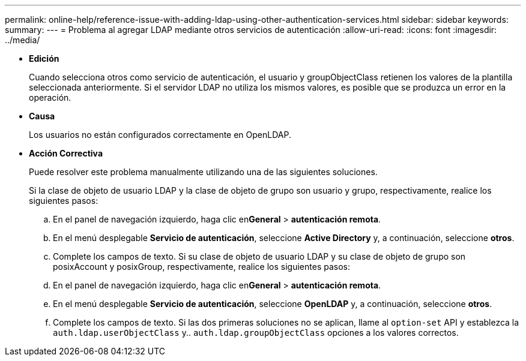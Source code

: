 ---
permalink: online-help/reference-issue-with-adding-ldap-using-other-authentication-services.html 
sidebar: sidebar 
keywords:  
summary:  
---
= Problema al agregar LDAP mediante otros servicios de autenticación
:allow-uri-read: 
:icons: font
:imagesdir: ../media/


* *Edición*
+
Cuando selecciona otros como servicio de autenticación, el usuario y groupObjectClass retienen los valores de la plantilla seleccionada anteriormente. Si el servidor LDAP no utiliza los mismos valores, es posible que se produzca un error en la operación.

* *Causa*
+
Los usuarios no están configurados correctamente en OpenLDAP.

* *Acción Correctiva*
+
Puede resolver este problema manualmente utilizando una de las siguientes soluciones.

+
Si la clase de objeto de usuario LDAP y la clase de objeto de grupo son usuario y grupo, respectivamente, realice los siguientes pasos:

+
.. En el panel de navegación izquierdo, haga clic en**General** > *autenticación remota*.
.. En el menú desplegable *Servicio de autenticación*, seleccione *Active Directory* y, a continuación, seleccione *otros*.
.. Complete los campos de texto. Si su clase de objeto de usuario LDAP y su clase de objeto de grupo son posixAccount y posixGroup, respectivamente, realice los siguientes pasos:
.. En el panel de navegación izquierdo, haga clic en**General** > *autenticación remota*.
.. En el menú desplegable *Servicio de autenticación*, seleccione *OpenLDAP* y, a continuación, seleccione *otros*.
.. Complete los campos de texto. Si las dos primeras soluciones no se aplican, llame al `option-set` API y establezca la `auth.ldap.userObjectClass` y.. `auth.ldap.groupObjectClass` opciones a los valores correctos.



